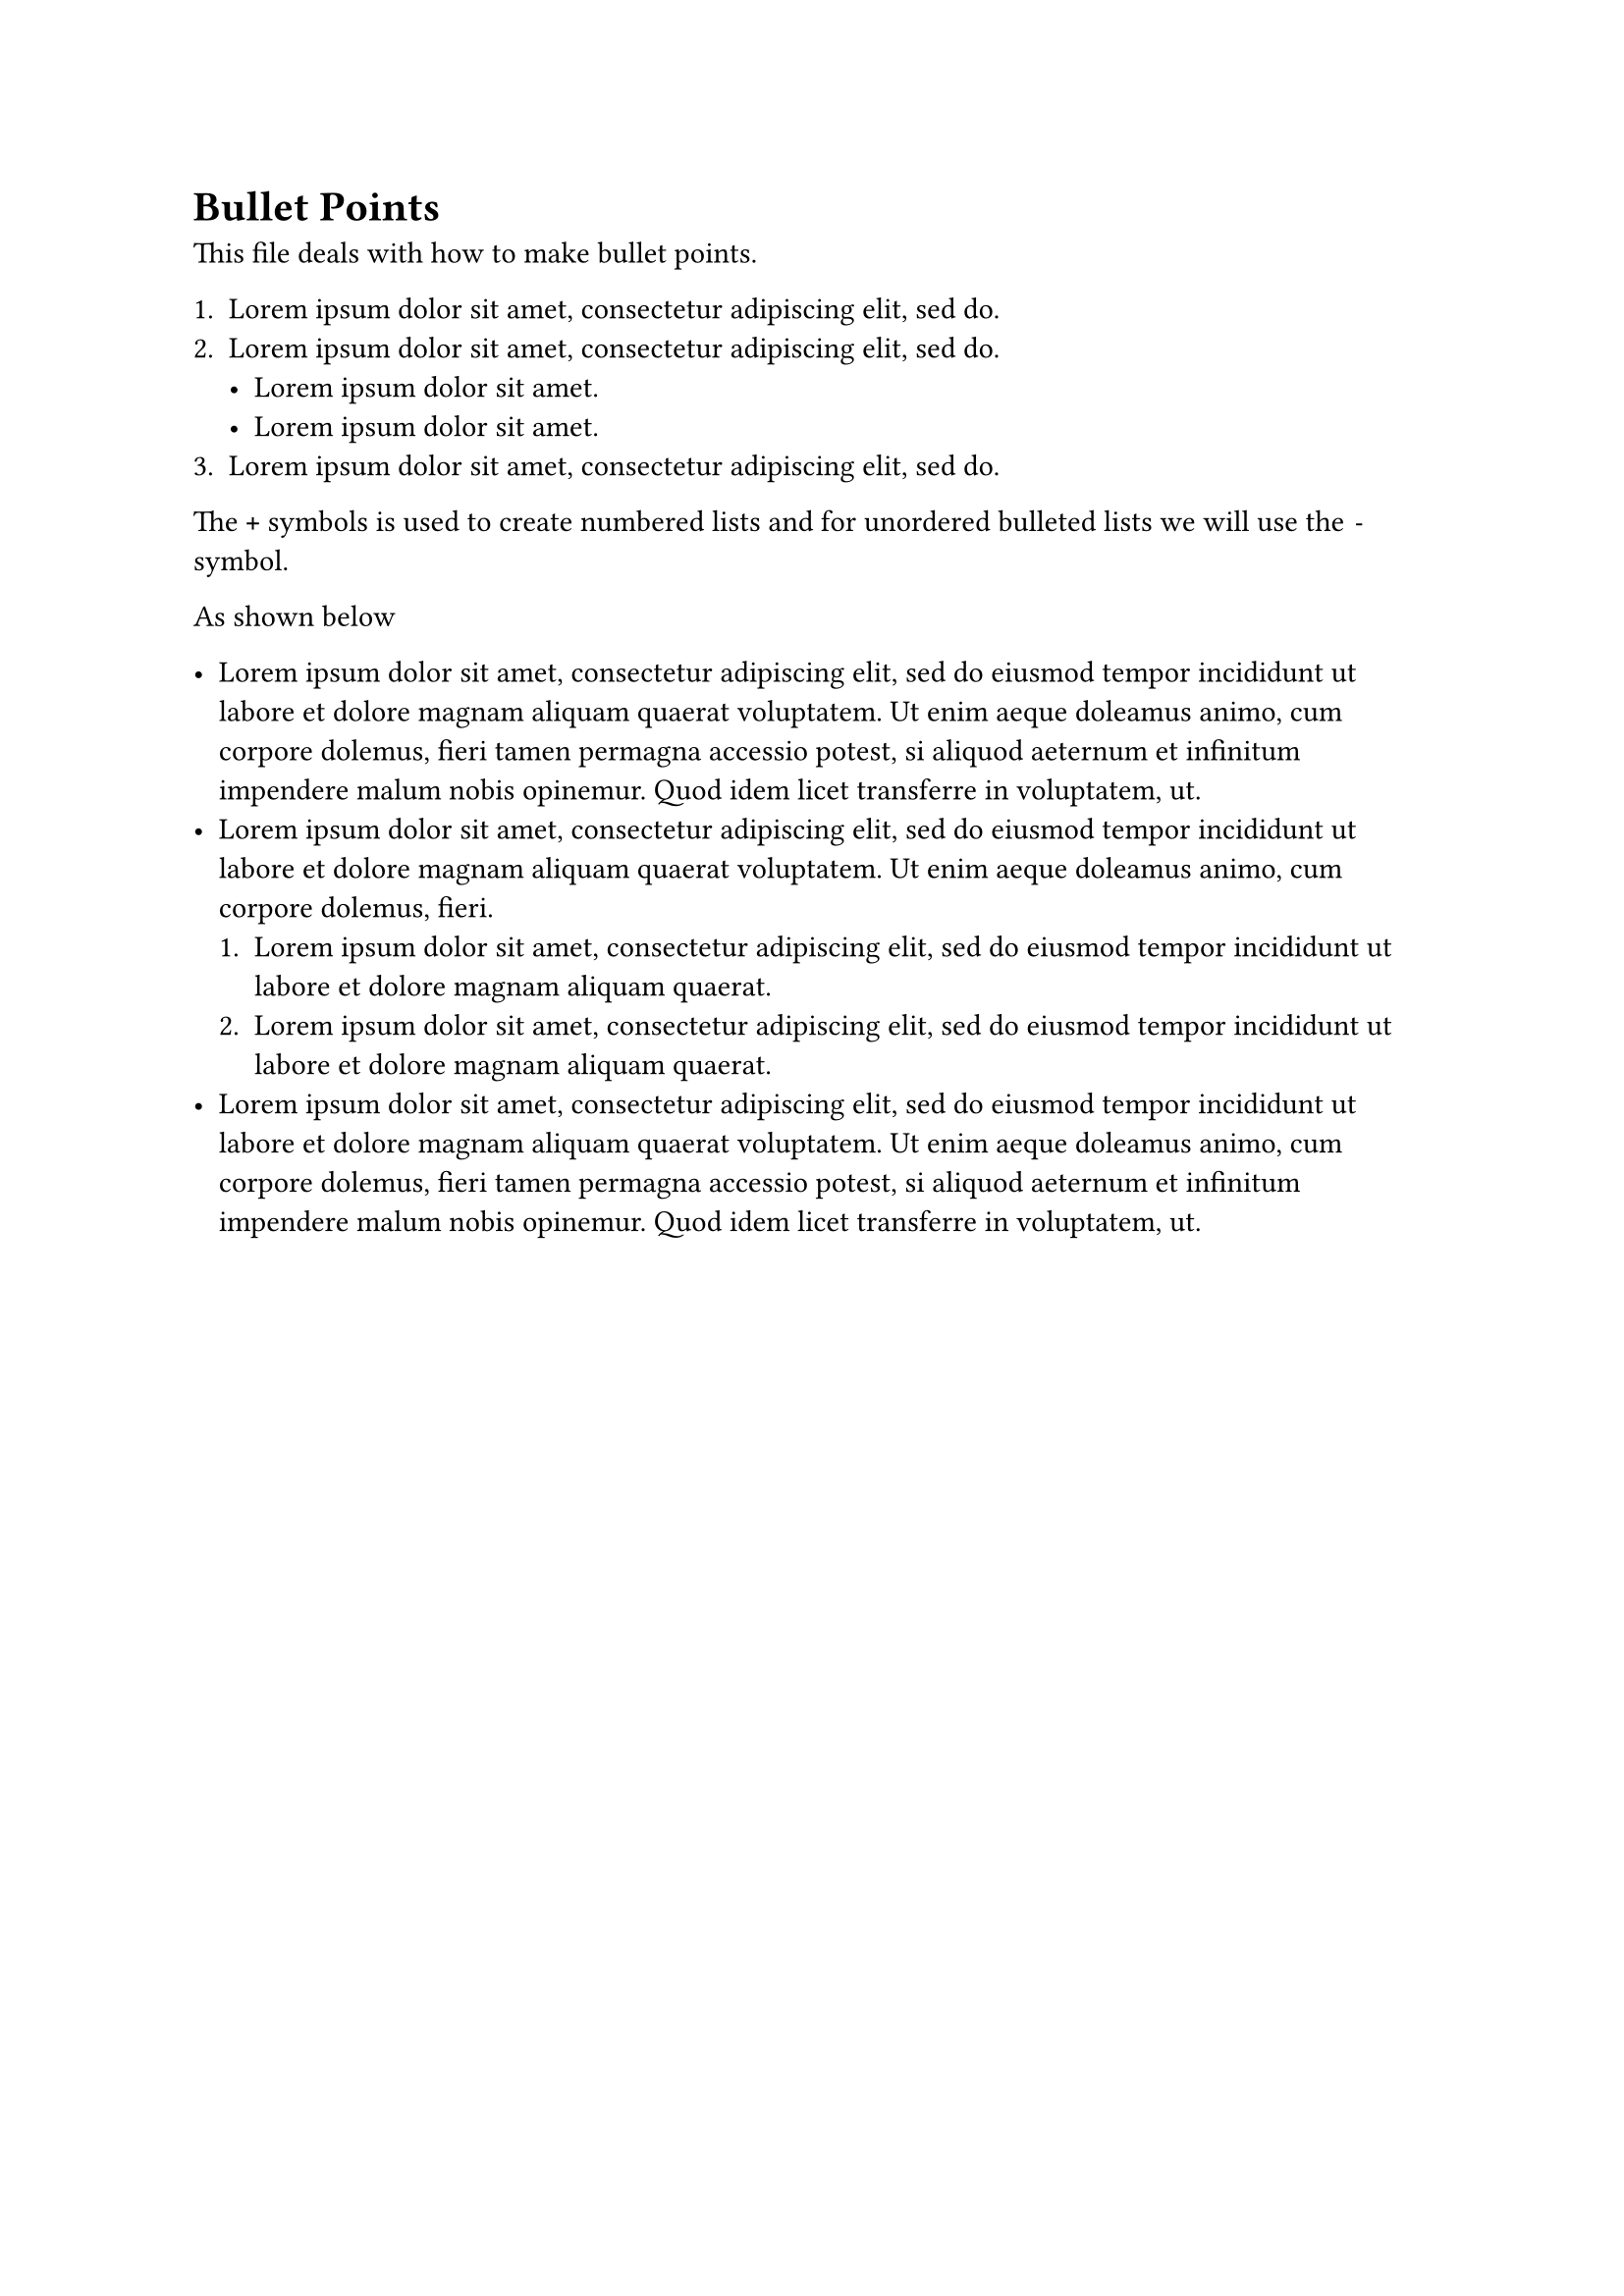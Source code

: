 = Bullet Points

This file deals with how to make bullet points. 

+ #lorem(10)
+ #lorem(10)
    - #lorem(5)
    - #lorem(5)
+ #lorem(10)

The `+` symbols is used to create numbered lists and for unordered bulleted lists we will use the `-` symbol.

As shown below

- #lorem(50)
- #lorem(30)
    + #lorem(20)
    + #lorem(20)
- #lorem(50)
